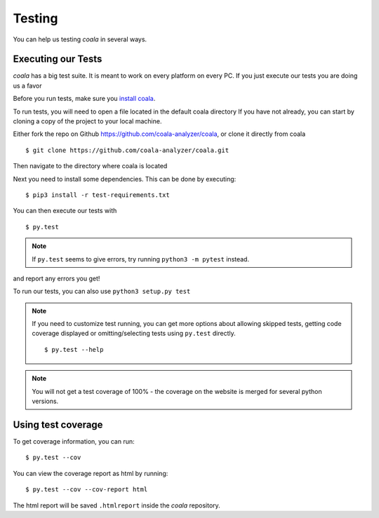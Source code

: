 Testing
=======

You can help us testing *coala* in several ways.

Executing our Tests
-------------------

*coala* has a big test suite. It is meant to work on every platform on
every PC. If you just execute our tests you are doing us a favor

Before you run tests, make sure you 
`install coala <http://coala.readthedocs.io/en/latest/Users/Install.html/>`_.

To run tests, you will need to open a file located in the default coala 
directory
If you have not already, you can start by 
cloning a copy of the project to your local machine.

Either fork the repo on Github https://github.com/coala-analyzer/coala, 
or clone it directly from coala

::
    
    $ git clone https://github.com/coala-analyzer/coala.git

Then navigate to the directory where coala is located

Next you need to install some dependencies. This can be
done by executing:

::

    $ pip3 install -r test-requirements.txt

You can then execute our tests with

::

    $ py.test

.. note::
    If ``py.test`` seems to give errors, try running ``python3 -m pytest``
    instead.

and report any errors you get!

To run our tests, you can also use ``python3 setup.py test``

.. note::

    If you need to customize test running, you can get more options
    about allowing skipped tests, getting code coverage displayed
    or omitting/selecting tests using ``py.test`` directly.

    ::

        $ py.test --help

.. note::

    You will not get a test coverage of 100% - the coverage on the
    website is merged for several python versions.

Using test coverage
-------------------

To get coverage information, you can run:

::

    $ py.test --cov

You can view the coverage report as html by running:

::

    $ py.test --cov --cov-report html

The html report will be saved ``.htmlreport`` inside the *coala* repository.
